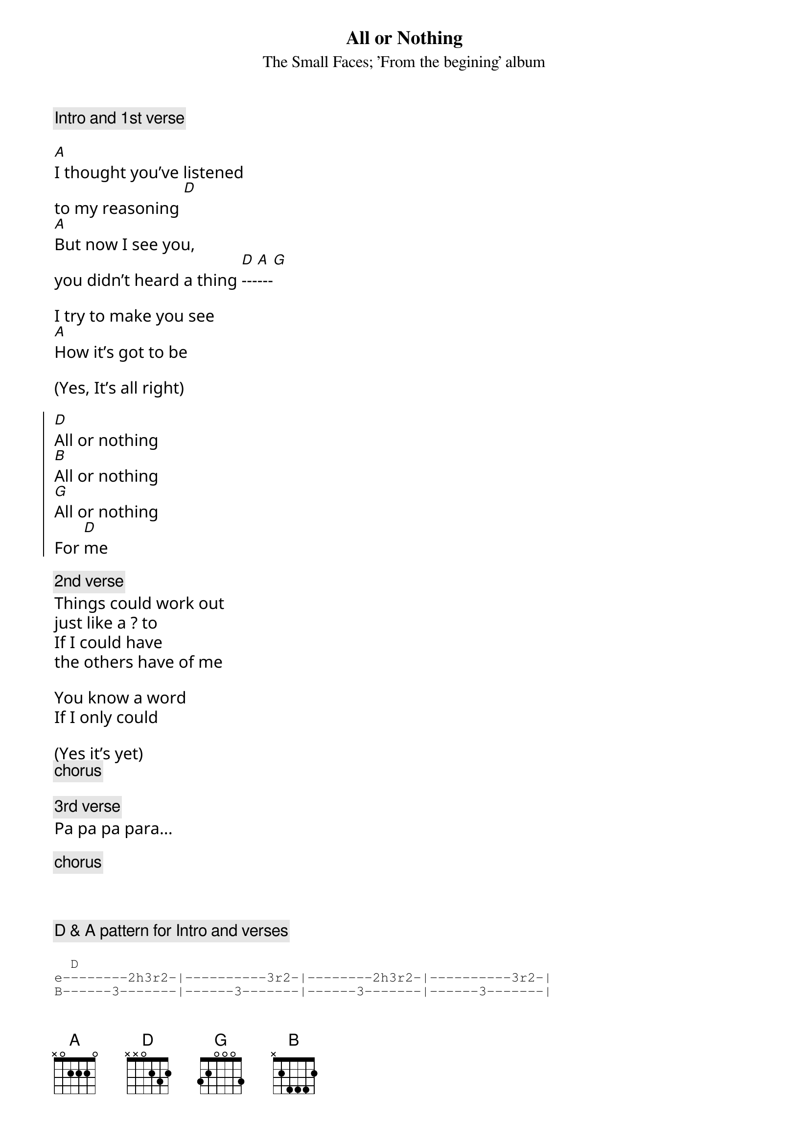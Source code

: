 # From: pvb@mpe.mpe-garching.mpg.de (Evilio Jose del Rio Silvan)
{textfont: monaco}
{t: All or Nothing}
{st: The Small Faces}
{st: 'From the begining' album}

{comment:Intro and 1st verse}

[A]I thought you've listened
to my reasoning [D]
[A]But now I see you,
you didn't heard a thing [D]---[A]---[G] 

I try to make you see
[A]How it's got to be

(Yes, It's all right)

{soc}
[D]All or nothing
[B]All or nothing
[G]All or nothing
For [D]me
{eoc}

{comment: 2nd verse}
Things could work out
just like a ? to
If I could have
the others have of me

You know a word
If I only could

(Yes it's yet)
{comment:chorus}

{comment: 3rd verse}
Pa pa pa para...

{comment:chorus}



{comment: D & A pattern for Intro and verses}

{sot}
  D
e--------2h3r2-|----------3r2-|--------2h3r2-|----------3r2-|        
B------3-------|------3-------|------3-------|------3-------|        
G----2---------|----2---------|----2---------|----2---------|        
D--0-----------|--0-----------|--0-----------|--0-----------|        
A--------------|--------------|--------------|--------------|         
E--------------|--------------|--------------|--------------|        


 A
e---------------|---------------|
B-------2-----2-|-------2-----2-|
G-----2---2-----|-----2---2-----|
D---2-------2---|---2-------2---|
A-0-------------|-0-------------|
E---------------|---------------|
{eot}